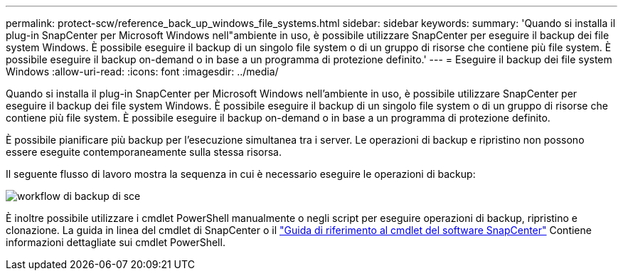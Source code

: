 ---
permalink: protect-scw/reference_back_up_windows_file_systems.html 
sidebar: sidebar 
keywords:  
summary: 'Quando si installa il plug-in SnapCenter per Microsoft Windows nell"ambiente in uso, è possibile utilizzare SnapCenter per eseguire il backup dei file system Windows. È possibile eseguire il backup di un singolo file system o di un gruppo di risorse che contiene più file system. È possibile eseguire il backup on-demand o in base a un programma di protezione definito.' 
---
= Eseguire il backup dei file system Windows
:allow-uri-read: 
:icons: font
:imagesdir: ../media/


[role="lead"]
Quando si installa il plug-in SnapCenter per Microsoft Windows nell'ambiente in uso, è possibile utilizzare SnapCenter per eseguire il backup dei file system Windows. È possibile eseguire il backup di un singolo file system o di un gruppo di risorse che contiene più file system. È possibile eseguire il backup on-demand o in base a un programma di protezione definito.

È possibile pianificare più backup per l'esecuzione simultanea tra i server. Le operazioni di backup e ripristino non possono essere eseguite contemporaneamente sulla stessa risorsa.

Il seguente flusso di lavoro mostra la sequenza in cui è necessario eseguire le operazioni di backup:

image::../media/sce_backup_workflow.gif[workflow di backup di sce]

È inoltre possibile utilizzare i cmdlet PowerShell manualmente o negli script per eseguire operazioni di backup, ripristino e clonazione. La guida in linea del cmdlet di SnapCenter o il https://library.netapp.com/ecm/ecm_download_file/ECMLP2877143["Guida di riferimento al cmdlet del software SnapCenter"^] Contiene informazioni dettagliate sui cmdlet PowerShell.

